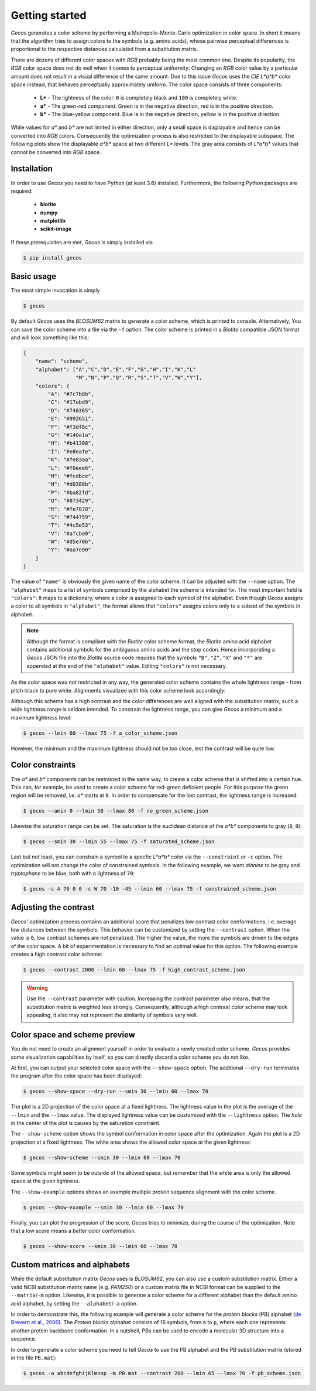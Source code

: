 .. This source code is part of the Gecos package and is distributed
   under the 3-Clause BSD License. Please see 'LICENSE.rst' for further
   information.

Getting started
===============

*Gecos* generates a color scheme by performing a Metropolis-Monte-Carlo
optimization in color space.
In short it means that the algorithm tries to assign colors to the symbols
(e.g. amino acids), whose pairwise perceptual differences is proportional to
the respective distances calculated from a substitution matrix.

There are dozens of different color spaces with *RGB* probably being the most
common one.
Despite its popularity, the *RGB* color space does not do well when it comes
to perceptual uniformity:
Changing an *RGB* color value by a particular amount does not result in a
visual difference of the same amount.
Due to this issue *Gecos* uses the *CIE L\*a\*b\** color space instead, that
behaves perceptually approximately uniform.
The color space consists of three components:

   - **L\*** - The lightness of the color. ``0`` is completely black and
     ``100`` is completely white.
   - **a\*** - The green-red component. Green is in the negative direction,
     red is in the positive direction.
   - **b\*** - The blue-yellow component. Blue is in the negative direction,
     yellow is in the positive direction.

While values for *a\** and *b\** are not limited in either direction,
only a small space is displayable and hence can be converted into *RGB* colors.
Consequently the optimization process is also restricted to the displayable
subspace.
The following plots show the displayable *a\*b\** space at two different
*L\** levels.
The gray area consists of *L\*a\*b\** values that cannot be converted into
*RGB* space.

.. image:: /plots/example_space.png


Installation
------------

In order to use *Gecos* you need to have Python (at least 3.6) installed.
Furthermore, the following Python packages are required:

   - **biotite**
   - **numpy**
   - **matplotlib**
   - **scikit-image**

If these prerequisites are met, *Gecos* is simply installed via

.. code-block:: console

   $ pip install gecos


Basic usage
-----------

The most simple invocation is simply

.. code-block:: console
   
   $ gecos

By default *Gecos* uses the *BLOSUM62* matrix to generate a color scheme, which
is printed to console.
Alternatively, You can save the color scheme into a file via the ``-f`` option.
The color scheme is printed in a *Biotite* compatible JSON format and will
look something like this:

.. code-block:: json
   
    {
        "name": "scheme",
        "alphabet": ["A","C","D","E","F","G","H","I","K","L"
                     "M","N","P","Q","R","S","T","V","W","Y"],
        "colors": {
            "A": "#7c7b8b",
            "C": "#17ebd9",
            "D": "#740365",
            "E": "#992651",
            "F": "#f3df8c",
            "G": "#140a1a",
            "H": "#b41308",
            "I": "#e8eafe",
            "K": "#fe83aa",
            "L": "#f0eee6",
            "M": "#fcdbce",
            "N": "#d0388b",
            "P": "#ba82fd",
            "Q": "#873429",
            "R": "#fe7878",
            "S": "#744759",
            "T": "#4c5e53",
            "V": "#afcbe0",
            "W": "#d5e70b",
            "Y": "#aa7e00"
        }
    }

The value of ``"name"`` is obviously the given name of the color scheme.
It can be adjusted with the ``--name`` option.
The ``"alphabet"`` maps to a list of symbols comprised by the alphabet the
scheme is intended for.
The most important field is ``"colors"``:
It maps to a dictionary, where a color is assigned to each symbol of the
alphabet.
Even though *Gecos* assigns a color to all symbols in ``"alphabet"``,
the format allows that ``"colors"`` assigns colors only to a subset of the
symbols in alphabet.

.. note::
   
   Although the format is compliant with the *Biotite* color scheme format,
   the *Biotite* amino acid alphabet contains additional symbols for the
   ambiguous amino acids and the stop codon.
   Hence incorporating a *Gecos* JSON file into the *Biotite* source code
   requires that the symbols ``"B"``, ``"Z"``, ``"X"`` and ``"*"`` are appended
   at the end of the ``"alphabet"`` value.
   Editing ``"colors"`` is not necessary.

As the color space was not restricted in any way, the generated color scheme
contains the whole lightness range -  from pitch-black to pure white.
Alignments visualized with this color scheme look accordingly:

.. image:: /plots/no_constraints_scheme_alignment.png

Although this scheme has a high contrast and the color differences are well
aligned with the substitution matrix, such a wide lightness range is seldom
intended.
To constrain the lightness range, you can give *Gecos* a minimum and a
maximum lightness level:

.. code-block:: console
   
   $ gecos --lmin 60 --lmax 75 -f a_color_scheme.json

.. image:: /plots/main_example_alignment.png

However, the minimum and the maximum lightness should not be too close, lest
the contrast will be quite low.

Color constraints
-----------------

The *a\** and *b\** components can be restrained in the same way, to create
a color scheme that is shifted into a certain hue.
This can, for example, be used to create a color scheme for red-green deficient
people.
For this purpose the green region will be removed, i.e. *a\** starts at
``0``.
In order to compensate for the lost contrast, the lightness range is increased:

.. code-block:: console

   $ gecos --amin 0 --lmin 50 --lmax 80 -f no_green_scheme.json

.. image:: /plots/no_green_scheme_alignment.png

Likewise the saturation range can be set.
The saturation is the euclidean distance of the *a\*b\** components to
gray (``0``, ``0``):

.. code-block:: console

   $ gecos --smin 30 --lmin 55 --lmax 75 -f saturated_scheme.json

.. image:: /plots/high_saturation_scheme_alignment.png

Last but not least, you can constrain a symbol to a specfic *L\*a\*b\** color
via the ``--constraint`` or ``-c`` option.
The optimization will not change the color of constrained symbols.
In the following example, we want *alanine* to be gray and *tryptophane* to be
blue, both with a lightness of ``70``:

.. code-block:: console

   $ gecos -c A 70 0 0 -c W 70 -10 -45 --lmin 60 --lmax 75 -f constrained_scheme.json

.. image:: /plots/constrained_scheme_alignment.png

Adjusting the contrast
----------------------

*Gecos'* optimization process contains an additional score that penalizes
low contrast color conformations, i.e. average low distances between the
symbols.
This behavior can be customized by setting the ``--contrast`` option.
When the value is ``0``, low contrast schemes are not penalized.
The higher the value, the more the symbols are driven to the edges of the
color space.
A bit of experimentation is necessary to find an optimal value for this
option.
The following example creates a high contrast color scheme:

.. code-block:: console
   
   $ gecos --contrast 2000 --lmin 60 --lmax 75 -f high_contrast_scheme.json

.. image:: /plots/high_contrast_scheme_alignment.png

.. warning::
   
   Use the ``--contrast`` parameter with caution.
   Increasing the contrast parameter also means, that the substitution matrix
   is weighted less strongly.
   Consequently, although a high contrast color scheme may look appealing,
   it also may not represent the similarity of symbols very well.

Color space and scheme preview
------------------------------

You do not need to create an alignment yourself in order to evaluate a newly
created color scheme.
*Gecos* provides some visualization capabilities by itself, so you can
directly discard a color scheme you do not like.

At first, you can output your selected color space with the ``--show-space``
option.
The additional ``--dry-run`` terminates the program after the color space
has been displayed:

.. code-block:: console
   
   $ gecos --show-space --dry-run --smin 30 --lmin 60 --lmax 70

.. image:: /plots/show_space.png

The plot is a 2D projection of the color space at a fixed lightness.
The lightness value in the plot is the average of the ``--lmin`` and the
``--lmax`` value.
The displayed lightness value can be customized with the ``--lightness``
option.
The *hole* in the center of the plot is causes by the saturation constraint.

The ``--show-scheme`` option shows the symbol conformation in color space
after the optimization.
Again the plot is a 2D projection at a fixed lightness.
The white area shows the allowed color space at the given lightness:

.. code-block:: console
   
   $ gecos --show-scheme --smin 30 --lmin 60 --lmax 70

.. image:: /plots/show_scheme.png

Some symbols might seem to be outside of the allowed space, but remember
that the white area is only the allowed space at the given lightness.

The ``--show-example`` options shows an example multiple protein
sequence alignment with the color scheme.

.. code-block:: console
   
   $ gecos --show-example --smin 30 --lmin 60 --lmax 70

.. image:: /plots/show_example.png

Finally, you can plot the progression of the score, *Gecos* tries to minimize,
during the course of the optimization.
Note that a low score means a *better* color conformation.

.. code-block:: console
   
   $ gecos --show-score --smin 30 --lmin 60 --lmax 70

.. image:: /plots/show_score.png

Custom matrices and alphabets
-----------------------------

While the default substitution matrix *Gecos* uses is *BLOSUM62*, you can also
use a custom substitution matrix.
Either a valid NCBI substitution matrix name (e.g. `PAM250`) or a custom matrix
file in NCBI format can be supplied to the ``--matrix``/``-m`` option.
Likewise, it is possible to generate a color scheme for a different alphabet
than the default amino acid alphabet, by setting the ``--alphabet``/``-a``
option.

In order to demonstrate this, the following example will generate a color scheme
for the *protein blocks* (PB) alphabet
(`de Brevern et al., 2000 <https://doi.org/10.1002/1097-0134(20001115)41:3\<271::AID-PROT10\>3.0.CO;2-Z>`_).
The *Protein blocks* alphabet consists of 16 symbols, from ``a`` to ``p``,
where each one represents another protein backbone conformation.
In a nutshell, PBs can be used to encode a molecular 3D structure into a
sequence.

In order to generate a color scheme you need to tell *Gecos* to use the
PB alphabet and the PB substitution matrix (stored in the file ``PB.mat``):

.. code-block:: console
   
   $ gecos -a abcdefghijklmnop -m PB.mat --contrast 200 --lmin 65 --lmax 70 -f pb_scheme.json

.. image:: /plots/pb_scheme_alignment.png